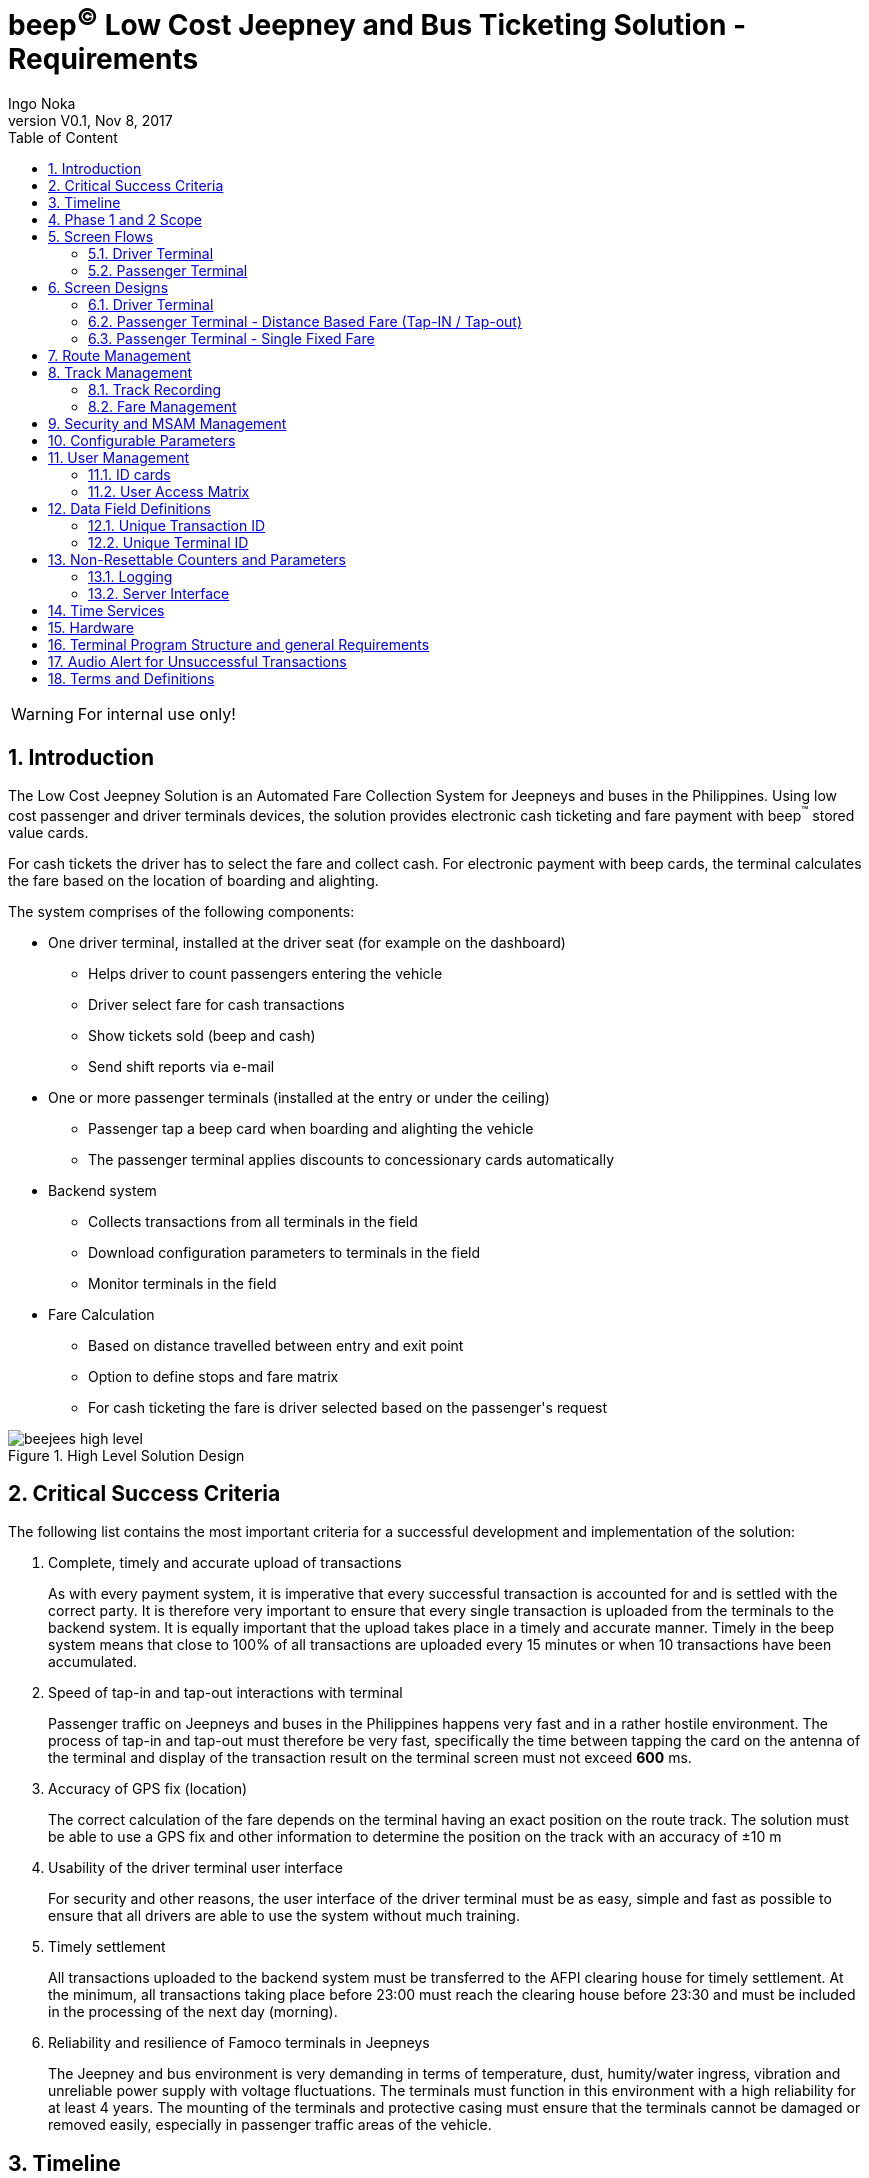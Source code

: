 // asciidoctor-pdf -a pdf-stylesdir=/Users/ingonoka/Documents/Archive/AF\ Payment\ Inc/Soft\ SAM\ V2/ -a pdf-style=log -a image-dir=/Users/ingonoka/Documents/Archive/AF\ Payment\ Inc/Soft\ SAM\ V2/doc_V0.9/images/ BAHLI_API_Specification_V0.9.adoc ; open ./BAHLI_API_Specification_V0.9.pdf

// Linux asciidoctor-pdf -a pdf-stylesdir=/media/sf_Desktop/beejees/ -a pdf-style=log -a image-dir=/media/sf_Desktop/beejees/doc_V0.10/images/ beejees_requirements_V0.1.adoc ; evince ./beejees_requirements_V0.1.pdf

:internal: 
ifdef::internal[]
:classification-label: For Internal Use Only
endif::[]
ifndef::internal[]
:classification-label: For External Distribution Under NDA
endif::[]
= beep^(C)^ Low Cost Jeepney and Bus Ticketing Solution - Requirements
ifdef::backend-pdf[]
{classification-label}
endif::[]
Ingo Noka
:doctype:   article
:encoding:  utf-8
:lang:      en
:toc:       left
:toc-title: Table of Content
:revdate:   Nov 8, 2017
:copyright: Ingo Noka, 2017
:revnumber: V0.1
:sectnums:
:last-update-label!:
:nofooter!:
:media:     print
:icons:  font
:pagenums:
//:source-highlighter: coderay
ifdef::backend-pdf[]
:title-logo-image: image:images/beep_logo.png[pdfwidth=3in,align=right]
endif::[]
  
ifdef::internal[]
[WARNING]
====
For internal use only!
====
endif::[]
ifndef::internal[]
[NOTE]
====
For external distribution under NDA.
====
endif::[]
    
== Introduction

The Low Cost Jeepney Solution is an Automated Fare Collection System for Jeepneys and buses in the Philippines. Using low cost passenger and driver terminals devices, the solution provides electronic cash ticketing and fare payment with beep^(TM)^ stored value cards.

For cash tickets the driver has to select the fare and collect cash.  For electronic payment with beep cards, the terminal calculates the fare based on the location of boarding and alighting.

The system comprises of the following components:

* One driver terminal, installed at the driver seat (for example on the dashboard)
** Helps driver to count passengers entering the vehicle
** Driver select fare for cash transactions
** Show tickets sold (beep and cash)
** Send shift reports via e-mail
* One or more passenger terminals (installed at the entry or under the ceiling)
** Passenger tap a beep card when boarding and alighting the vehicle
** The passenger terminal applies discounts to concessionary cards automatically
* Backend system 
** Collects transactions from all terminals in the field
** Download configuration parameters to terminals in the field
** Monitor terminals in the field
* Fare Calculation
** Based on distance travelled between entry and exit point
** Option to define stops and fare matrix
** For cash ticketing the fare is driver selected based on the passenger\'s request

.High Level Solution Design
image::images/beejees_high_level.jpeg[align="center",pdfwidth=70%]

== Critical Success Criteria
The following list contains the most important criteria for a successful development and implementation of the solution:

. Complete, timely and accurate upload of transactions
+
As with every payment system, it is imperative that every successful transaction is accounted for and is settled with the correct party.  It is therefore very important to ensure that every single transaction is uploaded from the terminals to the backend system.  It is equally important that the upload takes place in a timely and accurate manner. Timely in the beep system means that close to [underline]#100% of all transactions are uploaded every 15 minutes or when 10 transactions# have been accumulated.

. Speed of tap-in and tap-out interactions with terminal
+
Passenger traffic on Jeepneys and buses in the Philippines happens very fast and in a rather hostile environment. The process of tap-in and tap-out must therefore be very fast, specifically the time between tapping the card on the antenna of the terminal and display of the transaction result on the terminal screen must not exceed [underline]##*600* ms##.

. Accuracy of GPS fix (location)
+
The correct calculation of the fare depends on the terminal having an exact position on the route track.  The solution must be able to use a GPS fix and other information to determine the position on the track with an accuracy of ±10 m

. Usability of the driver terminal user interface
+
For security and other reasons, the user interface of the driver terminal must be as easy, simple and fast as possible to ensure that all drivers are able to use the system without much training.

. Timely settlement
+
All transactions uploaded to the backend system must be transferred to the AFPI clearing house for timely settlement.  At the minimum, all transactions taking place before 23:00 must reach the clearing house before 23:30 and must be included in the processing of the next day (morning).


. Reliability and resilience of Famoco terminals in Jeepneys
+
The Jeepney and bus environment is very demanding in terms of temperature, dust, humity/water ingress, vibration and unreliable power supply with voltage fluctuations. The terminals must function in this environment with a high reliability for at least 4 years. The mounting of the terminals and protective casing must ensure that the terminals cannot be damaged or removed easily, especially in passenger traffic areas of the vehicle.

== Timeline
We target the following preliminary time line for the development and production-readiness of the solution:

.Project Timeline (Phase 1 - Passenger terminal only, single fixed fare)
|====
| Stage | Deadline

|Solution design | 2 weeks (October 31)
| Prototype Development | 8 weeks (January 2018)
| Prototype Test|2 weeks (January 2018)
| SIT/UAT|2 weeks (February 2018)
| Pilot| (March 2018)
|====

== Phase 1 and 2 Scope

|====
| Function | Phase 1 | Phase 2

| Driver Terminal |  | Yes
| Passenger Terminal | Yes | Yes
| Cash Ticketing |  | Yes
| Distance based fare | |Yes
| Fixed Fare per route | Yes | Yes
| Download Config | all configuration is setup at compile time | Yes
| Driver login | at the passenger terminal with driver ID card| at the driver terminal
| Dispatcher login | | driver terminal
| Blacklist donwload | Yes | Yes
| beep Transaction upload | Yes | Yes
| Track Management | | Yes
| Discount Cards | | Yes, based on card's profile ID

| Shift Management 
| On passenger terminal use screens D5, D6 and D7
| per specification

| Config 
a| 
* List of pairs Route/Fare 
* Terminal ID
* Driver IDs
* Participant ID

| see specification

| Report and ticket printing | only limit reports on screen when driver logs out | yes

|====

== Screen Flows

=== Driver Terminal

. The main functions of the driver terminal are to perform cash ticketing transactions, to provide reports and to manager different types of users.


.Screen flow Driver Terminal
image::images/screen_flow_driver.jpeg[align="center",pdfwidth=70%]

=== Passenger Terminal

==== Distance based Tap-in and Tap-out

. The main function of the passenger terminal is to write entry time and entry location into the card on boarding and deduction the correct fare on disembarkation.
. The terminal must not insist on going back to screen P1 when a new card is tapped on either screen P2 or P3 - instead the terminal should perform the same action it would have performed when the card was tapped on screen P1
. Screens P2 and P3 should remain on display as long as the same card is in the field; when the card is removed and more than 1 second has elapsed since screen P2 or P3 was shown first, the terminal should go to P1 immediately; if the card is removed before one second has elapsed, the terminal must wait for one second (since screens P2 or P3 were shown first) and then go to P1.
. The passenger terminal sends the following messages to the driver terminal:
* heartbeat messages every 30 seconds (but only if there has been no other successful message exchange within the last 30 seconds
* Check-in message (both successful and attempts)
* Check-out message (both successful and attempts)
. Background activities such as uploading of transactions to the backend system must not impact the performance of the card interaction

.Screen flow Passenger Terminal
image::images/screen_flow_passenger.jpeg[align="center",pdfwidth=70%]

==== Single fixed fare per Route

.Screen flow Passenger Terminal
image::images/screen_flow_passenger_fixed_fare.png[align="center",pdfwidth=70%]


. On tap-in the terminal deducts the fare associated with the route
. The terminal records route, trip number, participant id on the card
. If the tapped card already contains the current route, trip number and date, the terminal just displays a "Thank You" screen.
. The
. see section "fare management" for exception handling

== Screen Designs

=== Driver Terminal

==== Screen D1

The screen design is indicative.  The actual screen design must follow the general layout and must be as close a possible to the picture given the limitations of the FX100+ screen resolution.

.Screen D1
image::images/screen_d1.jpeg[align="center",pdfwidth=70%]


This screen is shown as default when a driver is logged into the terminal. It's main functions are 

* count passengers that are boarding the vehicle
+
The driver taps the green button every time a new customer enters the vehicle.  The number on the button represents the number of persons in the vehicle who have not yet paid the fare. Every beep card tap on the passenger terminal reduces this number automatically.  The number is also decremented every time a cash ticket transaction has been completed successfully.

* select cash ticket fare amount

.. If driver immediately collects money from a single passenger, it is not necessary to tap the passenger count button first
.. Passenger tells driver where passenger wants to exit
.. Driver selects appropriate fare
.. Driver collects cash and taps OK
.. Driver terminal returns to “Select Fare” screen


* After a cash or successful beep transaction, the number on “Not Paid …” button is decreased by one

* Pressing “Other” moves only the left part of the screen to another 5 fares (possible fares are pre-configured for the Jeepney route; if only 6 fares are pre-configured, the “other” button shows the sixth fare instead of the word “Other”; 
.. Ideally the program “learns” the most often selected fares and shows those fares on the first screen; 
.. ideally the program keep track of the position on route and removes higher fares that are not possible anymore

* At the bottom of the screen there is an indication whether the last server connection attempt was successful and whether the passenger terminals are connected and live.  If only one passenger terminal is installed, only one indication (P1) must be shown.

* Tapping the driver card on this screen moves to D7.

==== Screen D2

The screen design is indicative.  The actual screen design must follow the general layout and must be as close a possible to the picture given the limitations of the FX100+ screen resolution.

.Screen D2
image::images/screen_d2.jpeg[align="center",pdfwidth=70%]

* When the OK button on screen 2 is pressed, the terminal increases the cash total for the shift and returns to screen 1

* If the return button is pressed the terminal return to screen one without increasing any totals

* If the driver card is tapped on this screen, the terminal will move to screen D3 and give the driver the option to choose a discount type (PWD, Student, Senior Citizen)

==== Screen D3


The screen design is indicative.  The actual screen design must follow the general layout and must be as close a possible to the picture given the limitations of the FX100+ screen resolution.

.Screen D3
image::images/screen_d3.jpeg[align="center",pdfwidth=70%]

* The driver will select a discount type. After selection of the discount type the terminal applies the configured fare table and shows screen D4

* If the driver presses the return button, the terminal goes back to screen D2 without making any changes to the fare amount

==== Screen D4

The screen design is indicative.  The actual screen design must follow the general layout and must be as close a possible to the picture given the limitations of the FX100+ screen resolution.

.Screen D4
image::images/screen_d4.jpeg[align="center",pdfwidth=70%]

* This screen behaves like screen D2 with the exception that a tap with the driver card is ignored.

==== Screen D5

The screen design is indicative.  The actual screen design must follow the general layout and must be as close a possible to the picture given the limitations of the FX100+ screen resolution.

.Screen D5
image::images/screen_d5.png[align="center",pdfwidth=70%]


* This screen is the default idle screen when no user is logged in.

* The indicators in the bottom right corner behave the same as on screen D1.

* A tap of a driver card moves to screen D6

==== Screen D6

The screen design is indicative.  The actual screen design must follow the general layout and must be as close a possible to the picture given the limitations of the FX100+ screen resolution.

.Screen D6
image::images/screen_d6.png[align="center",pdfwidth=70%]


* On this screen the driver starts a shift.

* The aggregated amounts for the previous shift are shown.

* If a printer is installed, a summary report for the previous shift can be printed.  After the report for the previous shift is printed, the terminal automatically moves to screen D5.

* The back button moves the screen to D5.

==== Screen D7

The screen design is indicative.  The actual screen design must follow the general layout and must be as close a possible to the picture given the limitations of the FX100+ screen resolution.

.Screen D7
image::images/screen_d7.png[align="center",pdfwidth=70%]


* On this screen the driver can end the shift, print a shift report and view the accumulated beep and cash transaction amount for the shift.

* The back button moves to screen D1.

* Ending the shift also loggs out the driver.

* The driver can print a shift report if a printer is installed.  The terminal automatically ends the shift before printing the report and loggs out the driver automatically after printing the report. 

=== Passenger Terminal - Distance Based Fare (Tap-IN / Tap-out)


==== Screen P1

The screen design is indicative.  The actual screen design must follow the general layout and must be as close a possible to the picture given the limitations of the FX100+ screen resolution.

.Screen P1
image::images/screen_p1.png[align="center",pdfwidth=70%]

* On entry passengers taps their beep card. Terminal writes entry time and location to the card, and deducts maximum fare and shows screen P2 (1 second)
* On exit passengers taps card.  Terminal records exit time and location, calculates fare, performs transaction to return overpaid money and shows screen P3 (2 seconds)
* For successful transacitons the beep success sound must be played at the same time as screens P2 or P3 are shown.
* For unsuccessful transactions the beep failure sound must be played at the same time as the failure screen is shown.  Unsiccessful transaction are also reported to the driver terminal immediately.  The driver terminal must show a message with high visiual impact (e.g. screen gows all red, flashes and shows message that card is expired)
* For transactions on concessionary cards (cards that get a discount such as Student, PWD or Senior Citizen Cards), the transaction must be transferred to the driver terminal immediately and a message with high visual impact must be shown. This will allow to driver to check whether the person using the discount card has the expected characteristics (e.g. student vs. senior citizen).
* In the lower right corner of P1, the terminal indicates the number of minutes until the next transaction upload attempt.  The text is red if the last attempt was unsuccessful; green otherwise. The number of minutes is changed every minute, and may also go up of the terminal has to postpone the upload to ensure fast passenger interaction.
* In the lower right corner of P1, the terminal indicates whether the connection to the driver console is working.  The text is red if there is no connection and green otherwise


==== Screen P2

The screen design is indicative.  The actual screen design must follow the general layout and must be as close a possible to the picture given the limitations of the FX100+ screen resolution.

.Screen P2
image::images/screen_p2.png[align="center",pdfwidth=70%]

* This screen must stay on as long as the card is in the field. 

* When the card is removed the screen remains on for one second from the time it was first shown. (That means if the card remained in the field after the screen was shown for one second or more, the terminal will move to screen P1 immediately.

* If the screen is still on a new card is tapped, this screen should behave the same as screen P1. If the new transaction is a check-in as well, there must be some visual indication that a new transaction was performed. For example the screen could slide out and the same screen with a new time slides in.

==== Screen P3

The screen design is indicative.  The actual screen design must follow the general layout and must be as close a possible to the picture given the limitations of the FX100+ screen resolution.

.Screen P3
image::images/screen_p3.png[align="center",pdfwidth=70%]

* The same requirements apply as for screen P2.

=== Passenger Terminal - Single Fixed Fare


==== Screen P1.1

The screen design is indicative.  The actual screen design must follow the general layout and must be as close a possible to the picture given the limitations of the FX100+ screen resolution.

.Screen P1.1
image::images/screen_p1.1.png[align="center",pdfwidth=70%]

* On entry passengers taps card. Terminal writes entry time, vehicle number, route and trip number to the card, deducts single fare and shows screen 2.1 (1 second)
* On exit passengers taps card, one of te following 
** Terminal recognizes based on the data on the card that passenger has already paid and shows screen  P3.1 (1 seconds)
** Terminal recognizes based on data on the card that passenger has not yet paid and shows screen P2.1 (1 second)
* At the bottom of the screen, the terminal indicates the transaction count, the number of transactions not yet uploaded and the number of minutes until the next transaction upload attempt.  The minutes text is red if the last attempt was unsuccessful; green otherwise.
* If driver card is tapped on screen P1.1, terminal goes to screen P6.1

==== Screen P2.1

The screen design is indicative.  The actual screen design must follow the general layout and must be as close a possible to the picture given the limitations of the FX100+ screen resolution.

.Screen P2.1
image::images/screen_p2.1.png[align="center",pdfwidth=70%]

* This screen must stay on as long as the card is in the field. 

* When the card is removed the screen remains on for one second from the time it was first shown. (That means if the card remained in the field after the screen was shown for one second or more, the terminal will move to screen P1 immediately.

* If the screen is still on a new card is tapped, this screen should behave the same as screen P1.1. If the new transaction is a check-in as well, there must be some visual indication that a new transaction was performed. For example the screen could slide out and the same screen with a new time slides in.

==== Screen P3.1

The screen design is indicative.  The actual screen design must follow the general layout and must be as close a possible to the picture given the limitations of the FX100+ screen resolution.

.Screen P3.1
image::images/screen_p3.1.png[align="center",pdfwidth=70%]

* If the screen is still on a new card is tapped, this screen should behave the same as screen P1.1. If the new transaction is a check-in as well, there must be some visual indication that a new transaction was performed. For example the screen could slide out and the same screen with a new time slides in.
* This screen does not stay on as long as the card is in the field.  It will go back to P1.1 after 1 second from the point in time the card was recognized by the terminal.

==== Screen P4.1

The screen design is indicative.  The actual screen design must follow the general layout and must be as close a possible to the picture given the limitations of the FX100+ screen resolution.

.Screen P4.1
image::images/screen_p4.1.png[align="center",pdfwidth=70%]

. P4.1 is the default screen when no driver is logged in.
. When a driver card is tapped, the terminal goes to P5.1
. At the bottom of the screen, the terminal indicates the transaction count, the number of transactions not yet uploaded and the number of minutes until the next transaction upload attempt.  The minutes text is red if the last attempt was unsuccessful; green otherwise.

==== Screen P5.1

The screen design is indicative.  The actual screen design must follow the general layout and must be as close a possible to the picture given the limitations of the FX100+ screen resolution.

.Screen P5.1
image::images/screen_p5.1.png[align="center",pdfwidth=70%]

. On this screen the driver may start a shift or see the transaction count and amount from the previous shift.  This is the previous shift on this vehicle, regardless of who the driver was.


==== Screen P6.1

The screen design is indicative.  The actual screen design must follow the general layout and must be as close a possible to the picture given the limitations of the FX100+ screen resolution.

.Screen P6.1
image::images/screen_p6.1.png[align="center",pdfwidth=70%]

. On this screen the driver may finish a shift or see the transaction count and amount for the current shift.  This means the driver can check the transaction numbers without ending the shift by just pressing the return button after viewing the shift report.


==== Screen P7.1

The screen design is indicative.  The actual screen design must follow the general layout and must be as close a possible to the picture given the limitations of the FX100+ screen resolution.

.Screen P7.1
image::images/screen_p7.1.png[align="center",pdfwidth=70%]

. On this screen the driver views the shift report.
. The screen times out after 10 seconds and returns to P6.1
. Just tapping the screen with a finger will also return to P6.1



== Route Management

* Terminals can be configured with up to 50 routes

For LTFRB franchises the following applies:

* The routes are linked to the Jeepney Operator (according to the LTFRB license)
* Each terminal can be linked to one Jeepney only at any given time, but terminal can be moved and linked to other Jeepneys as long as at any given time the terminal is linked to one terminal only)
* Each Jeepney is linked to one single route, which means that when the terminal is linked to a new Jeepney it must be set to the route that is configured for the Jeepney

For non-LTFRB transport, each vehicle can be linked to any route that is configured for the terminal.  However, at any given time, there is alwaus just one single route active.

== Track Management

The track is linked to a route and comprises of geographical coordinates and vectors.

The main functionalities of track management are:

* track recording
* determine position on track
* calculate distance between two positions on track
* verification of accuracy of recording

=== Track Recording
There must be a dedicated (separate) application to record tracks. The device with this application will be placed in the Jeepney that is plying the route that will be recorded. The device records the movement of the vehicle over a period of time (i.e. the vehicle will ply the route multiple times).

The solution will take the recorded data and calculate a route which consists of a series of points and vectors (direction, distance).

The route also contains confidence level, which is a bell curve over the track, which provides the confidence level by which a point that is not on the track is actually on it.

The algorithm must automatically decide where to put a change in track direction (waypoints).  The decision should be made on average direction and degree of change in direction.  The number of waypoints should be optimized, so that small changes in direction do not create too many waypoints.  The granularity (i.e. minimum distance of track portion and maximum number of waypoints) must be configurable. The application keeps all GPS files, so that the track can be recalculated with different parameters (or improved algorithms).

.Track Recording
image::images/track_recording.png[align="center",pdfwidth=70%]


==== Determine Position on Track
The terminal takes the position from the GPS receiver and a track (points, vectors, confidence interval) as input and calculates a likely position on the track.  

The terminal takes into account past GPS positions, speed of travel between past GPS positions and likely direction of travel when determining the likely position on track.

The terminal also takes into account the maximum possible speed and the most likely speed (as determined from recorded speed over time) to calculate the most likely farthest point on the track the Jeepney could have possibly traveled since the last GPS position.

The assumption is that the vehicle will not go back on the track (unless it is close to the endpoint and reverses the direction in which the route is traveled). 

.Positioning
image::images/track_position.png[align="center",pdfwidth=70%]


The terminal uses the point of least distance to multiple GPS fixes. The algorithm should use “average GPS fixes”.  For example: GPS fixes 1.1, 1.2 and 1.3 are taken in a short time interval. Calculated point 1’ is the point for which the sum of the distances a, b and c is the minimum.

.Triangulation
image::images/triangulation.png[align="center",pdfwidth=70%]


==== Calculate distance between two positions on track

The device takes two positions on the track and calculates the distance along the track between the two positions.

- Stops
It is possible to define stops on the recorded route (track). The terminal is able to find the closest stop on the track depending on the calculated position on the route (track)
Verification of accuracy.

==== Verification of accuracy of tack recording
The special application which is recording the track takes known positions as user input (for example from a drop down menu) and records position and time . Using the known positions, the track and the calculated positions, the device (or a PC program) determines the accuracy of the calculated positions.

==== Limitations
The device is installed within the vehicle which degrades GPS accuracy. The vehicle may be within the terminal building, between high rise buildings, under roofs or within tunnels, which degrades GPS accuracy. The software must be able to deal with exceptions such as outlier positions or no GPS data.

=== Fare Management
The fare is calculated in two possible ways:

. based on distance between actual (i.e. calculated) point of check-in on the track and point of check-out on the track
. based on entry stop and exit stop (if passenger enters or leaves the vehicles between stops the closest stop is used)

A terminal will either use fare tables or fare matrices, but not both


==== Fare Tables

The terminal contains fare tables with the following dimensions

* Minimum base price for the first x meters
* List of price increases for every x meters after the previous meters up to x meters (see example below)

There is at least one general fare table that applies to all cards that do not have a special fare table. There may be additional fare tables that are linked to “Card Profile” or to a list of account ranges. Fare tables have effective and expiry dates.  The general fare table is always effective and never expires.

.Example of a Fare Table
|====
| From (meters)	|To (meters) | Distance Increment | Fare (PHP)

|0|	4000|	4000|	8
|4001|	5000|	500|	1
|5001|	10000|	1000|	1
|====

Given the fare table above the following fares would apply:
[cols="60,>40",%autowidth]
|====
|Distance|Fare

|3000 meters| PHP 8
|4300 meters| PHP 9
|4500 meters| PHP 9
|4600 meters| PHP 10
|5000 meters| PHP 10
|7500 meters| PHP 13
|====

==== Fare Matrix

The terminal contains fare matrices that define the fare between two stops. There is at least one general fare matrix that applies to all cards that do not have a special fare table.  There may be additional fare matrices that are linked to “Card Profile” or to a list of account ranges. Fare matrices have effective and expiry dates.  The general fare matrix is always effective and never expires.

The maximum remaining fare can easily be determined by looking up the fare in the last row or column for a particular stop.

For a single fare P2P route there are only two stops (start and end point of the route).

.Example of a Fare Matrix
[cols="4*^"]
|====
|PHP	|Stop 1	|Stop 2	| Stop 3

h|Stop 1	|-	|8	|12
h|Stop 2	|8	|-	|8
h|Stop 3	|12	|8	|-
|====

==== Maximum Remaining Fare on Check-in

* On *check-in* the terminal always deducts the maximum remaining fare from the point of check-in to the end of the route.

* On *check-out* the terminal calculates the actual fare and returns the amount that has not been used.

* Exception scenarios:
. Passenger does not have sufficient balance for the maximum remaining fare
+
Passenger either pays cash if operator supports cash or has to leave and load enough money first

. Passenger does not check-out
+
Passenger will be charged the maximum remaining fare from point of entry. When the card is then tapped on a different vehicle, route or trip, the initial check-in is closed and a new check-in is created  (also see scenario 4)

. Passenger does not check-in
+
When the passenger attempts to check-out, the card tap is now considered a check-in and the maximum remaining fare from the point of entry is charged. When the card is then tapped in a different vehicle, route or trip, the initial check-in is closed and a new check-in is created  (also see scenario 4)

. Passenger “checks-in” a card that is already checked-in
+
On the same vehicle and same trip, the card tap will be considered a check-out and the fare from point of original check-in and point of “check-out” is charged.
+
Whenever the vehicle is reaching the end-point of the route, the trip is finished a new trip is started, which means that passenger will be charged the maximum remaining fare for the original trip and the card tap is now considered a new tap-in.
+
On any other vehicle, route or trip, the previous check-in is closed and a new check-in is created

. Passenger does not check-in or check-out
+
Operators, drivers and inspectors are responsible to ensure that passengers check in and out; otherwise passengers will not be charged.

* Overcharged fare for customers who did not check-out will not be refunded, because it is not known where the customer exited the vehicle and therefore the actual fare cannot be calculated.

* The terminals and cards do not have an overdraft facility; the passenger must have enough balance for the maximum remaining fare on check-in; the card will be rejected even if the actual fare would be lower than the balance on the card.

* The terminals do not support automatic replenishment of card card balances.

* On circular routes, the end of the route is the entry point for the particular passenger; passengers staying in the vehicle for an entire route and exiting beyond the entry point will be charged the maximum fare for the route.

==== Fixed Fare on Check-in

* On *check-in* the terminal always deducts a fixed amount.

* On *check-out* the terminal only displays a message that the fare has already been deducted.

* On the same vehicle, trip and route, any additional tap of a single card will be considered redundant and no fare is charged

*Exception scenarios

. Passenger remains in vehicle beyond the end point of the route
+
Passenger will be charged again if card is tapped on exit.

== Security and MSAM Management

* The passenger terminal contains an AFPI MSAM V2.x (maybe changed to MSAM V3.x during the project)

* All MSAM management must be done in the background, i.e. without interrupting the passenger facing functions of the device.

* The terminal must keep track of all limits and thresholds on the MSAM and log into the MSAM manager in order to refresh limits that are about to be breached.

* In all cases, the terminal will log into the MSAM manager automatically without the need to restart the terminal or the application.

* The terminal must provide its normal function immediately after restart, unless the MSAM is disabled or requires a refresh of limits.  The process to log inot the MSAM manager must not slow down or delay the user facing functions.

== Configurable Parameters

* List of fare matrices with the the following parameters for each matrix:
** Effective time (timestamp)
** Expiry time (timestamp)
** List of card profile identifiers (there must be one identifier that stands for all possible card profile ids)
** List of account ranges (each element of the list has a start account number and an end account number; all account numbers that fall in between start and end number are members of the account range)
* List of fare tables (each table has the same parameters as a fare matrix)
* List of routes with the following parameters for each route:
** Long name
** Short name
** Track (waypoints)
** List of stops
* Participant ID
* Tax Identification Number (TIN)
* Upload thresholds
** Number of minutes after which a new upload must be started
** Number of transactions after which a new upload must be started
** Maximum number of transactions in one single upload request
** Maximum number of transactions in one single upload batch

== User Management


There are four user roles for the AFCS application: 
* Driver, 
* Cash Collection Officer, 
* Admin and 
* Dispatcher

The Cash Collection Officer Role is reserved for future use, but the software must be ready to integrate functions that are only available to this user role.

=== ID cards

Drivers, Admin and Dispatchers get individual identification cards.  The cards are DESFire EV1 cards.

The identification cards are personalized in file 0 of AID 1 with the Name (first, middle and family) and company staff ID.  The card also contains a bus operator specific ID number.  

The card is identified by its UID.  The user is identified by the combination of UID and bus operator specific staff ID (the combination of these two IDs is the User ID). 

[cols="30,10,60"]
|====
| Data Field | Size (Bits) | Value

| ID Type 1 |5 | fixed at 5
| ID Number 1 |128 | RFU
| N/A | 5 | Not used
| N/A  |128 | Not used
| N/A  | 128 | Not used
| N/A  | 88 | Not used
| Card Holder First Name | 128  .3+.^| ASCII: max 15 / 1 printable English characters, 1 byte per character. The padding (right) for unused byte is 0x00.

| Card Holder Middle Initial | 16 
| Card Holder Last Name |128 
| N/A | 256 | Not used
| N/A | 256 | Not used
| N/A | 80 | Not used
| N/A | 10 | Not used
| N/A | 16 | Not used
| N/A | 2 | Not used
| N/A | 3 | Not used
| N/A | 240 | Not used
| Employee ID | 72 | Employer specific.  If nothing else is specified this is formatted as 8 ASCII characters (right justified with zeros, i.e. the 9th character us always zero)
| SP ID of Employer | 16 | The valid data range is from 0 to 65,535
| Last Update | 16 | 2-byte unsigned integer value expressed in number of days since the Epoch date of 01-Jan-1999 00:00, GMT 0
| Spare bits | 71 |
| Total File size | 1792 |
|====

In the spare bits (72) of file 0, two fields identify the card type: 

[cols="30,10,60"]
|====
| Field | Size (Bits) | Value

| Domain | 4 a| Allowable values: 

* 1 … AFCS, 
* 2 - 15 … RFU

| Role |  4 a| Allowable values per domain

* AFCS domain
** 1 … driver
** 2 … dispatcher
** 3 … collection officer
** 4 … admin
* Other domains
** RFU

|====

The personalization should be done by a simple program running on a PC/laptop with an ACS card reader attached to it

The application has a log in screen from which the driver, admin, collection officer or the dispatcher can login.  Log in is achieved by tapping the card on the NFC antenna.  There is no additional user input required.

If a function is not available to a logged in user, the user interface element (e.g. button) associated with that function should be “greyed out”.

If a function requires a second user authentication, the respective user must tap their card to authorize the function (this should be logged but the additional user is not logged in or out).

For user IDs that are included in the user action list, the terminal must carry out the requested action.

=== User Access Matrix

.User Access Matrix
[cols="<,4*^.^"]
|====
|Function| Driver|	Cash Collection Officer|	Dispatcher|	Admin

h| Recording Standard Transactions	|Yes	|No	|No	|No
h| Recording Discount Transactions	|Yes	|No	|No	|No
h| Change Route	|No	|No	|Yes	|No
h| Change vehicle Number	|No	|No	|Yes	|No
|====

				
== Data Field Definitions

=== Unique Transaction ID

. Each transaction must be allocated a unique transaction identifier. The identifier must be unique per terminal.
. The identifier must contain a number that is allocated consecutively, must not be reused for another transactions in the same terminal and must not have gaps (the Master Transaction Counter must be used for this purpose). 
. The Unique Transaction ID will also be used as receipt number.
. The Unique Transaction ID will also be used as ticket number.
. The unique transaction identifier is unique across all beep terminals if combined with the terminal id (the terminal may also be part of the unique transaction id).
. The transaction id will be presented as string of one-byte long ASCII codes [A-Z0-9]
. If necessary the unique transaction id can be padded with zeros on the right

.Unique Transaction ID - Components (example 12 bytes: 133128410244)
|====
|Component|	Explanation|	Sample

| Template ID
a| * 1 byte

Determines how the remaining characters of the unique transaction id will be interpreted
Currently the following values are allowed:

* 1 … Jeepney transaction identifier"
| 1

|Transaction Type
a| * 1 byte

* Currently the following values are allowed

** 1 … beep transaction (tap-in/tap-out)
** 2 … beep transaction (driver selected fare)
** 3 … cash transaction"	
| 3

| Master Transaction Counter
a| 
* 1 byte … length
* variable … value of master transaction counter"	
| 3128

| Participant ID of the operator
a| 
* 1 byte … length

* variable … value of participant id	
| 41024

| Luhn Checksum
a| * 1 byte

Calculated over the ascii codes of each byte starting with the Transaction Type, excluding check sum itself and excluding the optional padding characters"
| 4
|====

=== Unique Terminal ID

. The terminal ID is unique for each beep™ terminal and is constructed from the IMEI of the device.  The 15-digit IMEI is right justified and left-padded with zeros.  For example if the IMEI is `352701060268304`, the terminal ID will be a 32-digit number: “`00000000000000000352701060268304`”.

* The first 8 digits of the IMEI identify the model (e.g. 35270106 stands for the FX-100).  
* The next 6 digits identify the individual device and the last digit is a LUHN checksum. 

. The checksum can be used to verify whether the IMEI portion of the terminal ID contains errors.
. The terminal id will be presented as string of decimal digits if in human readable form or as packed BCD if in binary form
. If necessary the unique transaction id can be padded with zeros on the right

|====
| Component	|Explanation	|Sample

| Template ID	
a| * 1 byte

Determines how the remaining characters of the unique transaction id will be interpreted

Currently the following values are allowed:

* 1 … IMEI (15 bytes incl. check digit)	
|1

|TAC
a| * 8 bytes

Type Allocation Code. Identifies the type of the device. 
|35270106

|SN
a| * 6 bytes

Serial Number of the individual device.
|26830

|Luhn Checksum	
a| * 1 byte

Luhn checksum over the TAC and SN.  Note: The RFU portion is not included in the Luhn check digit calculation.	
|4
|====

== Non-Resettable Counters and Parameters

The terminal must maintain the following non-resettable counters:

* Master Transaction Counter: 
+
Number of all successful beep or cash transactions since the terminal had its first successful production transaction.

* beep Transaction Counter: 
+
Number of all successful beep transactions since the terminal had its first successful production beep transaction.

* cash Transaction Counter: 
+
Number of all successful cash transactions since the terminal had its first successful production cash transaction

* The same counters as above for each type of concessionary card type (initially Senior Citizen, PWD, Student).

* The same counters as above for each unsuccessful transaction

The Master Transaction Counter is displayed on most screens. 

Once the terminal is put into production mode, the counters must never be reset.  The first master counter value is 1. 

The counters must be kept in non-volatile memory and must maintain their value for a period of one year even in the event of a complete and sudden loss of power.

The terminal must maintain the following non-resettable parameters:

* Date/Time of first production transaction on this terminal
* Participant ID of the bus operator
* TIN (tax ID number)

=== Logging

The application has a continuous log.  The oldest log entries are overwritten when the configurable size or time period (whatever comes first) is exceeded.

The log level can be configured:

* Standard … Only errors and the following system events are logged
** Transaction upload (time, counters, result)
** Low power shutdown
** System start/shutdown
** Login/Logout of Users
** Change of route or vehicle number
** Config changes

* Debug … Everything from level 0, plus the following
** Debug messages

There is a mechanisms to extract logs from the device directly and over the network connection

=== Server Interface

==== Server Interface Methods

* The details of the web api are specified in a separate document.

* The “payload” of the web api calls is formatted in JSON

* The web api contains the following “methods”

** Upload transaction records
+
upload one or multiple transactions to server

** Download configuration parameters and user action list
+
download parameters and/or user action list

** Monitor terminal (heartbeat requests)
+
send a heartbeat to server

** Upload log records
+
Uploading log to server

** User management
+
request login of user (RFU)


==== Terminal Action List

A Terminal Action List may be returned to the terminal in any response message and allows the server to instruct the terminal to perform a number of actions such as downloading a new configuration or to upload a log

The following actions are defined:

* Download parameters
+
Terminal must send a DOWNLOAD request

* Send Log
+
Terminal must send the log

* Cancel Action
This is a meta action, which cancels an actions that was previously sent to the terminal

Each action contains an action code, parameters required for the action, a timestamp, an expiry date and an unique identifier.  The identifier is unique for the terminal only.

==== User Action List

An user action list is returned to the terminal as part of a configuration download and allows the server to instruct the terminal to change user configurations.

Each action contains an action code, a user id, parameters required for the action, a timestamp, an expiry date and an unique identifier.  The identifier is unique for the terminal only. 

The following actions are defined:

* Block
+
deny access to the user and change status on the card to “disabled” when the card is presented next time; if user is logged in, log the user out

* Update
+
change user parameters such as access rights.  When the usr id card is presented next time, check whether the change has already been made and make the requested change to the data on the card first and then allow access based on the new data on the card (e.g. when a card is presented as driver card and the requested change is changing the card to dispatcher card, then the access should be granted as dispatcher (and not as driver) - no access must be granted if the change couldn’t be completed successfully.

Changes that have been made to a user card must be logged.

==== Transaction Upload - Principles

. Client and server store an Upload Index, which is the highest consecutive transaction counter that has been uploaded to the server

.. The server does not increase the Server Upload Index (SUIDX) if there are transaction numbers missing in the sequence, for example:

* The server receives transactions with id 100, 101 and 103 -> The SUIDX is now 101 at the server side and the Client Upload Index (CUIDX) is 103 at the client side

* Regardless of the above, the server must store transaction 103 in the database and upload it to upstream systems.  As the client will send 103 again, the server must compare the transaction record with the already stored record and discard the redundant transaction record.  If there is a change in the transaction record, the server should store this as an exception for manual review.


.. The server always sends the SUIDX to the client in the response message, for example

* In the example above the server would return 101 as the SUIDX -> the client resets the CUIDX from 103 to 101
* The client would have to send 102 and 103 again in the next upload request

.. If the client didn’t receive the response message, it should reset the CUIDX to the number it had before the Upload Request

.. If the server receives an Upload request with an CUIDX that is lower than the SUIDX, it must respond with the SUIDX and the client must send a new Upload Request with the CUIDX set to the SUIDX (the clients must not send transactions with counters that are lower than the new CUIDX)
.. If the server receives an Upload request with an CUIDX that is higher than the SUIDX, it must respond with the SUIDX and the client must send a new Upload Request with the CUIDX set to the SUIDX

* This will also allow the server to request a resend of transactions.

. Upload Requests always include the CUIDX, the number of transactions to be expected (EXPNUM) by the server and the Master Transaction Counter (MTC)

.. The SUIDX plus the number of transactions does not have to be equal to the MTC, as the client may otherwise be forced to continuously upload transactions when there are new transactions taking place in between Upload Request and Upload Response

* When the client starts an Upload sequence, it will mark all transaction from CUIDX to MTC as “pending upload”
* Transactions that take place after that will be included in the next scheduled Upload sequence
* The terminal will clear all transactions that are marked as “pending upload” first before moving on the transactions that have occurred since the Upload sequence was started
* Once all transaction marked as “pending upload” are cleared, the terminal checks whether there are new transactions and whether the number of new transactions is higher than the upload trigger parameter (i.e. the maximum number of not uploaded transactions after which the terminal must initiate an upload sequence)

.. If the Upload Request message contains fewer transactions than EXPNUM, the server will send a response requesting a new Upload Request with the remaining number of transactions.

.. The transactions in the Upload Request must start with a counter that is CUIDX + 1

.. The transactions in the Upload Request must end with CUIDX + EXPNUM or less
CUIDX plus EXPNUM must be equal or less than MTC

.. The number of transactions included in one single Upload request message must be configurable.  Default is 10.
.. The client must always attempt to complete the upload of EXPNUM transactions before attempting to send a new batch.
.. The server must not insist on a completion of the upload of EXPNUM transactions, however the server must store the information that it has received fewer than expected transactions in the last request (intended for trouble shooting, not used in the protocol)

. The server does not accept upload of transactions that are not in sequence.  The server must return an error code and the SUIDX.

. Each upload sequence (batch) is identified by the server time (when the first request of the batch is received), the CUIDX and the EXPNUM of the initial request message in the batch; response codes REPEAT and DUPLICATE close the previous batch and start a new batch; response code INCOMPLETE does not close the batch (i.e. the next upload request belongs to the same batch); response code OK closes a batch

==== Transaction Upload - Normal

.Transaction Upload Normal
image::images/transaction_upload_normal.png[align="center",pdfwidth=70%]

==== Transaction Upload - SUIDX < CUIDX

.Transaction Upload SUIDX < CUIDX
image::images/transaction_suidx_less_than_cuidx.png[align="center",pdfwidth=70%]

==== Transaction Upload - SUIDX > CUIDX

.Transaction Upload SUIDX > CUIDX
image::images/transaction_suidx_greater_than_cuidx.png[align="center",pdfwidth=70%]

==== Transaction Upload - Interrupted

.Transaction Upload Interrupted
image::images/transaction_upload_interrupted.png[align="center",pdfwidth=70%]

==== Transaction Upload - Response Interrupted

.Transaction Upload SResponse Interrupted
image::images/transaction_upload_response_interrupted.png[align="center",pdfwidth=70%]

== Time Services

. It is essential that the terminal has an accurate time as the backend servers will not accept requests with timestamps that more than 5 minutes apart from the server time.

. Before any activity is started the terminal must call a defined network time server.

. In case the network or network time server are not available and if the terminal time is more recent than the latest transaction times tamp in the transaction database, the terminal must start accepting passenger transactions, but should continue to attempt a time synchronization in no longer than 5 minute intervals.

== Hardware

The project will initially use the Famoco FX100+ device with a fron-facing antenna.

== Terminal Program Structure and general Requirements

. The passenger-facing card interaction must have priority at all times.

. The configuration parameters should be provided through an Android Content Provider running in its own application.  This application will later be used to change configuration parameters either locally or via remote call to the backend service.

. The transaction upload component should run as its own applicaiton or as an Application Service in its own thread. Uploading transactions must never interfere with the passenger card interaction.

. The MSAM management should be run from its own application or as an Application Service in its own thread.  The terminal must function normally at all times (including startup of the application) even if no connection to the MSAM manager can be made. This assumes that the MSAM is enabled and has not reached any of its maximum thresholds.

. All services, content providers and applications must start automayically when the main application is started.  The Famoco FMS will auto start one defined application for that purpose.

. The Android buttons such as the back button or the menu button should either be disabled or any button press should be consumed by the application.  The buttons must have no effect on the normal function of the terminal.

. The application should ensure that all data is correctly written to logs and databases when the power off button is pressed.

. The terminal screen must not go into sleep mode when a shift is ongoing. The terminal may go into sleep mode when the login screen is shown.  In this case it must be possible to wake up the terminal without restarting the device or the application.

== Audio Alert for Unsuccessful Transactions

. In addition to displaying an error screen, the terminal must be able to play an audio alert when a transaction fails.  The terminal may be connected to a Bluetooth speaker, which should then be used.

. Unsuccessful transactions include the following:
.. Expired card
.. Blocked card
.. Failed authentication
.. Unrecognized cards
.. Premature removal of card 


== Terms and Definitions

Point of Check-In or Check-out::
The point on the track (as calculated from the GPS fixes) where the passenger tapped the card to check-in or to check-out

Point of entry or exit::
The point on the track (as calculated from the GPS fixes) where the passenger entered or left the vehicle (usually the same as the Point of Check-In or Check-Out, but we define it separately to account for situations in which the passenger does not tap the card at the time of entering or exiting the terminal)

Check-in::
Process of passenger tapping a card at a beep terminal, recording of entry time and entry location on the card and debiting the maximum remaining balance

Check-out::
Process of passenger tapping a previously checked-in card at beep terminal, recording exit time and exit location on the card and crediting unused funds

Stop::
A defined stop on the route where the PUV is supposed to allow passengers to enter or exit the vehicle

Route::
The route that is defined by the LTFRB and that a PUV is allowed to service

PUV::
Public Utility Vehicle (such as Jeepneys, UV Express or Buses)

Jeepney::
As defined by the DOTr Omnibus guidelines

Bus::
As defined by the  DOTr Omnibus guidelines

Track::
List of geographic coordinates and vectors (direction and distance in between coordinates) that represents a Route 

Fare::
Cost of using a PUV for a particular distance

Passenger Terminal::
Terminal that passengers use to check-in or check-out

Driver Terminal::
Terminal that the bus drivers uses to record cash transactions, count passengers who are entering the vehicle and to keep track of total collected fares

beep Transaction (alternatively beep Credit or beep Debit Transaction)::
A transaction in which the balance on the card is changed (debit or credit)

cash transaction::
A transaction in which the passenger pays with cash for a ticket

DOTr::
The Department of Transportation of the Philippines

LTFRB::
The Land Transaport Franchising and Regulatory Board of the Philippines

MSAM::
Merchant SAM (Secure Application Module)

Famoco::
Company providing Android based low-cost payment terminals.

Fixed Fare::
Fare that only has one single value for a specific route.

Distance-based Fare::
Fare that is calculated based on the boarding and disembarkation point of the paying passenger.

Concessionary Card::
Discount card as defined in the AFPI Concessionary Agreement. Currently there are concesionnary cards for Persons With Disabilities and for Senior Citizens.

PWD::
Person With Disability

Discount Cards::
Concessionary cards, student cards and other cards that may attract a discount based on the profile of the card.